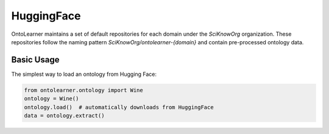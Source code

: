 HuggingFace
==========================
OntoLearner maintains a set of default repositories for each domain under the `SciKnowOrg` organization.
These repositories follow the naming pattern `SciKnowOrg/ontolearner-{domain}` and contain pre-processed ontology data.

Basic Usage
-----------
The simplest way to load an ontology from Hugging Face:

.. code-block:: python

    from ontolearner.ontology import Wine
    ontology = Wine()
    ontology.load()  # automatically downloads from HuggingFace
    data = ontology.extract()
